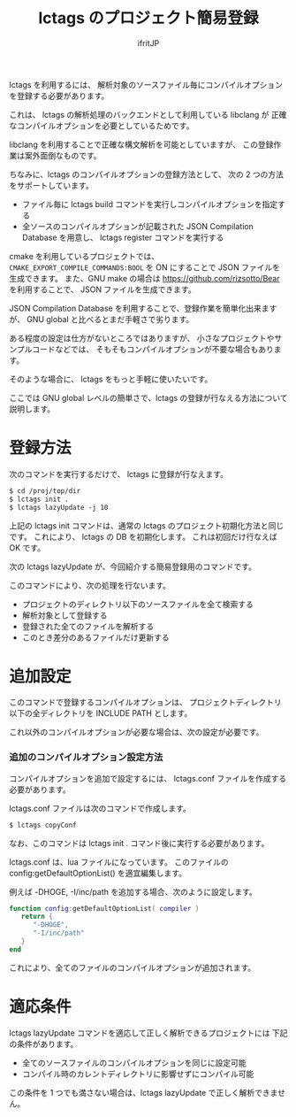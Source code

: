 #+TITLE: lctags のプロジェクト簡易登録
#+AUTHOR: ifritJP
#+STARTUP: nofold

lctags を利用するには、
解析対象のソースファイル毎にコンパイルオプションを登録する必要があります。

これは、 lctags の解析処理のバックエンドとして利用している libclang が
正確なコンパイルオプションを必要としているためです。

libclang を利用することで正確な構文解析を可能としていますが、
この登録作業は案外面倒なものです。

ちなみに、lctags のコンパイルオプションの登録方法として、
次の 2 つの方法をサポートしています。

- ファイル毎に lctags build コマンドを実行しコンパイルオプションを指定する
- 全ソースのコンパイルオプションが記載された JSON Compilation Database を用意し、
  lctags register コマンドを実行する

cmake を利用しているプロジェクトでは、
~CMAKE_EXPORT_COMPILE_COMMANDS:BOOL~ を ON にすることで
JSON ファイルを生成できます。
また、GNU make の場合は https://github.com/rizsotto/Bear を利用することで、
JSON ファイルを生成できます。

JSON Compilation Database を利用することで、登録作業を簡単化出来ますが、
GNU global と比べるとまだ手軽さで劣ります。

ある程度の設定は仕方がないところではありますが、
小さなプロジェクトやサンプルコードなどでは、
そもそもコンパイルオプションが不要な場合もあります。

そのような場合に、 lctags をもっと手軽に使いたいです。

ここでは GNU global レベルの簡単さで、lctags の登録が行なえる方法について説明します。

* 登録方法

次のコマンドを実行するだけで、 lctags に登録が行なえます。

#+BEGIN_SRC txt
$ cd /proj/top/dir
$ lctags init .
$ lctags lazyUpdate -j 10
#+END_SRC

上記の lctags init コマンドは、通常の lctags のプロジェクト初期化方法と同じです。
これにより、 lctags の DB を初期化します。
これは初回だけ行なえば OK です。

次の lctags lazyUpdate が、今回紹介する簡易登録用のコマンドです。

このコマンドにより、次の処理を行ないます。

- プロジェクトのディレクトリ以下のソースファイルを全て検索する
- 解析対象として登録する
- 登録された全てのファイルを解析する
- このとき差分のあるファイルだけ更新する

* 追加設定

このコマンドで登録するコンパイルオプションは、
プロジェクトディレクトリ以下の全ディレクトリを INCLUDE PATH とします。

これ以外のコンパイルオプションが必要な場合は、次の設定が必要です。

*** 追加のコンパイルオプション設定方法

コンパイルオプションを追加で設定するには、
lctags.conf ファイルを作成する必要があります。

lctags.conf ファイルは次のコマンドで作成します。

#+BEGIN_SRC txt
$ lctags copyConf
#+END_SRC

なお、このコマンドは lctags init . コマンド後に実行する必要があります。

lctags.conf は、lua ファイルになっています。
このファイルの config:getDefaultOptionList() を適宜編集します。

例えば -DHOGE, -I/inc/path を追加する場合、次のように設定します。

#+BEGIN_SRC lua
function config:getDefaultOptionList( compiler )
   return {
      "-DHOGE",
      "-I/inc/path"
   }
end
#+END_SRC

これにより、全てのファイルのコンパイルオプションが追加されます。

* 適応条件
   
lctags lazyUpdate コマンドを適応して正しく解析できるプロジェクトには
下記の条件があります。

- 全てのソースファイルのコンパイルオプションを同じに設定可能
- コンパイル時のカレントディレクトリに影響せずにコンパイル可能

この条件を 1 つでも満さない場合は、lctags lazyUpdate で正しく解析できません。
